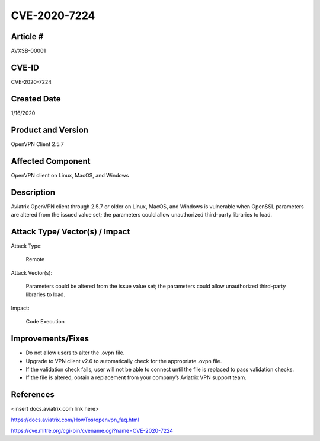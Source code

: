 =======================================
CVE-2020-7224 
=======================================

Article # 
---------

AVXSB-00001 

CVE-ID 
------

CVE-2020-7224 

Created Date 
------------

1/16/2020 

Product and Version 
-------------------

OpenVPN Client 2.5.7 

Affected Component 
------------------

OpenVPN client on Linux, MacOS, and Windows 

Description
-----------

Aviatrix OpenVPN client through 2.5.7 or older on Linux, MacOS, and Windows is vulnerable when OpenSSL parameters are altered from the issued value set; the parameters could allow unauthorized third-party libraries to load.  

Attack Type/ Vector(s) / Impact 
-------------------------------

Attack Type: 

  Remote 

Attack Vector(s): 

  Parameters could be altered from the issue value set; the parameters could allow unauthorized third-party libraries to load.

Impact: 

  Code Execution 

Improvements/Fixes 
------------------------------
  
- Do not allow users to alter the .ovpn file.  

- Upgrade to VPN client v2.6 to automatically check for the appropriate .ovpn file.  

- If the validation check fails, user will not be able to connect until the file is replaced to pass validation checks. 

- If the file is altered, obtain a replacement from your company’s Aviatrix VPN support team.   

References
----------

<insert docs.aviatrix.com link here> 

https://docs.aviatrix.com/HowTos/openvpn_faq.html 

https://cve.mitre.org/cgi-bin/cvename.cgi?name=CVE-2020-7224 


.. disqus::
